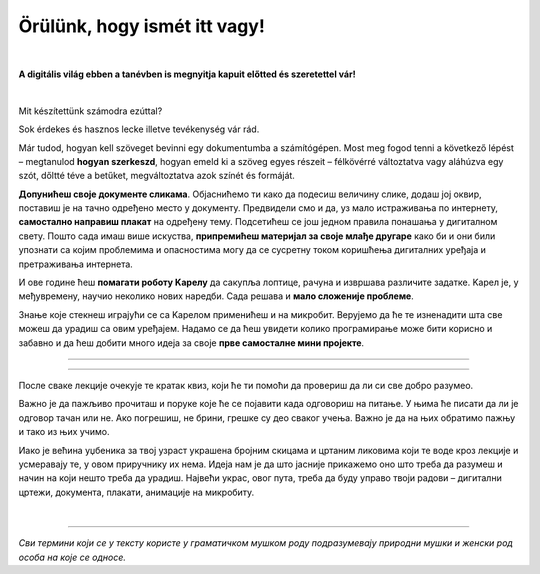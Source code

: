 Örülünk, hogy ismét itt vagy!
=============================

..
    Komentar test
    
|

**A digitális világ ebben a tanévben is megnyitja kapuit előtted és szeretettel vár!**

|
Mit készítettünk számodra ezúttal?

Sok érdekes és hasznos lecke illetve tevékenység vár rád.

Már tudod, hogyan kell szöveget bevinni egy dokumentumba a számítógépen. Most meg fogod tenni a következő lépést – megtanulod **hogyan szerkeszd**, 
hogyan emeld ki a szöveg egyes részeit – félkövérré változtatva vagy aláhúzva egy szót, dőltté téve a betűket, megváltoztatva azok színét és formáját.

**Допунићеш своје документе сликама**. Објаснићемо ти како да подесиш величину слике, додаш јој оквир, поставиш је 
на тачно одређено место у документу.
Предвидели смо и да, уз мало истраживања по интернету, **самостално направиш плакат** на одређену тему. 
Подсетићеш се још једном правила понашања у дигиталном свету. Пошто сада имаш више искуства, **припремићеш материјал 
за своје млађе другаре** како би и они били упознати са којим проблемима и опасностима могу да се сусретну током 
коришћења дигиталних уређаја и претраживања интернета. 

И ове године ћеш **помагати роботу Kарелу** да сакупља лоптице, рачуна и извршава различите задатке. Kарел је, у 
међувремену, научио неколико нових наредби. Сада решава и **мало сложеније проблеме**.

Знање које стекнеш играјући се са Kарелом применићеш и на микробит. Верујемо да ће те изненадити шта све можеш да 
урадиш са овим уређајем. Надамо се да ћеш увидети колико програмирање може бити корисно и забавно и да ћеш добити много идеја 
за своје **прве самосталне мини пројекте**.

-------------------

.. infonote::

 Одређени делови текста постављени су у блокове различитих боја. Плави блок са узвичником значи да је у питању нека 
 важна информација, нешто на шта посебно треба да обратиш пажњу. Користићемо га и за кратак подсетник на крају лекције.
 
.. questionnote::
 
 Када наиђеш на блок са знаком питања, застани и размисли. Обично се у овом блоку налази текст задатка или неко питање. 
 Одговори на ова питања повезани су са остатком лекције.
 
.. learnmorenote::

 Црвени блок намењен је читаоцима који желе да науче више. У њему се налазе додаци лекцији коју читаш. 
 Свакако, препоручујемо ти да погледаш шта се у њему „крије“. Овај блок са десне стране има стрелицу која омогућава да се прошири и постане 
 видљиво шта у њему пише.
 
 
.. suggestionnote::

 Жути блок служи за додатна упутства, објашњења, идеје – помаже ти да разрешиш недоумице, пружа ти подршку.
 
.. technicalnote::

 Сиви блок је намењен за техничка упутства. Његов садржај треба да ти омогући или олакша даљи рад.

-------------------

После сваке лекције очекује те кратак квиз, који ће ти помоћи да провериш да ли си све добро разумео.

Важно је да пажљиво прочиташ и поруке које ће се појавити када одговориш на питање. У њима ће писати да ли је одговор тачан или не. Ако погрешиш, 
не брини, грешке су део сваког учења. Важно је да на њих обратимо пажњу и тако из њих учимо.

Иако је већина уџбеника за твој узраст украшена бројним скицама и цртаним ликовима који те воде кроз лекције и 
усмеравају те, у овом приручнику их нема. Идеја нам је да што јасније прикажемо оно што треба да разумеш и начин на 
који нешто треба да урадиш. Највећи украс, овог пута, треба да буду управо твоји радови – дигитални цртежи, документа, 
плакати, анимације на микробиту.

.. infonote::

 Пажљиво читај сваку реченицу и прати упутства. До циља скоро увек води више различитих путева. Можда откријеш лакши и једноставнији начин да урадиш нешто што одраније већ знаш.

|

-------------------

*Сви термини који се у тексту користе у граматичком мушком роду подразумевају природни мушки и женски род особа на које се односе.*
